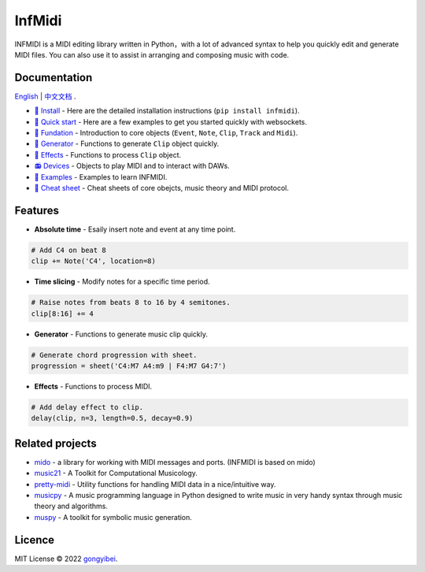 InfMidi
=======

.. image:: https://img.shields.io/badge/License-MIT-yellow.svg
    :target: https://opensource.org/licenses/MIT
    :alt: License: MIT

.. image:: https://img.shields.io/badge/pypi-0.1.0-blue
    :target: https://pypi.org/project/infmidi/0.1.0

.. image:: https://readthedocs.org/projects/infmidi/badge/?version=latest
    :target: https://infmidi.readthedocs.io/en/latest/?badge=latest
    :alt: Documentation Status


INFMIDI is a MIDI editing library written in Python，with a lot of advanced syntax to help you quickly edit and generate MIDI files. You can also use it to assist in arranging and composing music with code.

Documentation
-------------
`English <https://infmidi.readthedocs.io/en/latest/>`_  | `中文文档 <https://infmidi.readthedocs.io/zh/latest/>`_ .

- `🔌 Install <https://infmidi.readthedocs.io/en/latest/start/install.html>`_ - Here are the detailed installation instructions (``pip install infmidi``).
- `🚀 Quick start <https://infmidi.readthedocs.io/en/latest/start/quickstart.html>`_ - Here are a few examples to get you started quickly with websockets.
- `🎹 Fundation <https://infmidi.readthedocs.io/en/latest/start/core/index>`_ - Introduction to core objects (``Event``, ``Note``, ``Clip``, ``Track`` and ``Midi``).
- `🎸 Generator <https://infmidi.readthedocs.io/en/latest/start/generator/index>`_ - Functions to generate ``Clip`` object quickly.
- `🎨 Effects <https://infmidi.readthedocs.io/en/latest/start/effects/index>`_ - Functions to process ``Clip`` object.
- `📻 Devices <https://infmidi.readthedocs.io/en/latest/start/devices/index>`_ -  Objects to play MIDI and to interact with DAWs.
- `🎼 Examples <https://infmidi.readthedocs.io/en/latest/start/examples/index>`_  - Examples to learn INFMIDI.
- `📑 Cheat sheet <https://infmidi.readthedocs.io/en/latest/start/cheat>`_ - Cheat sheets of core obejcts, music theory and MIDI protocol.


Features
--------

- **Absolute time** - Esaily insert note and event at any time point.

.. code:: python
    
    # Add C4 on beat 8
    clip += Note('C4', location=8)


- **Time slicing** - Modify notes for a specific time period.

.. code:: python
    
    # Raise notes from beats 8 to 16 by 4 semitones.
    clip[8:16] += 4

- **Generator** - Functions to generate music clip quickly.

.. code:: python

    # Generate chord progression with sheet.
    progression = sheet('C4:M7 A4:m9 | F4:M7 G4:7')

- **Effects** - Functions to process MIDI.

.. code:: python

    # Add delay effect to clip.
    delay(clip, n=3, length=0.5, decay=0.9)

Related projects
----------------

- `mido <https://github.com/mido/mido>`_ - a library for working with MIDI messages and ports. (INFMIDI is based on mido)
- `music21 <https://github.com/cuthbertLab/music21>`_ - A Toolkit for Computational Musicology.
- `pretty-midi <https://github.com/craffel/pretty-midi>`_ - Utility functions for handling MIDI data in a nice/intuitive way.
- `musicpy <https://github.com/Rainbow-Dreamer/musicpy>`_ - A music programming language in Python designed to write music in very handy syntax through music theory and algorithms.
- `muspy <https://github.com/salu133445/muspy>`_ - A toolkit for symbolic music generation.


Licence
-------
MIT License © 2022 `gongyibei <https://github.com/gongyibei/>`_.